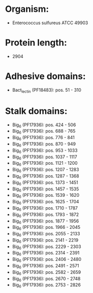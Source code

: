* Organism:
- Enterococcus sulfureus ATCC 49903
* Protein length:
- 2904
* Adhesive domains:
- Bact_lectin (PF18483): pos. 51 - 310
* Stalk domains:
- Big_6 (PF17936): pos. 424 - 506
- Big_6 (PF17936): pos. 688 - 765
- Big_6 (PF17936): pos. 776 - 841
- Big_6 (PF17936): pos. 870 - 949
- Big_6 (PF17936): pos. 953 - 1033
- Big_6 (PF17936): pos. 1037 - 1117
- Big_6 (PF17936): pos. 1121 - 1200
- Big_6 (PF17936): pos. 1207 - 1283
- Big_6 (PF17936): pos. 1287 - 1368
- Big_6 (PF17936): pos. 1373 - 1451
- Big_6 (PF17936): pos. 1457 - 1535
- Big_6 (PF17936): pos. 1539 - 1620
- Big_6 (PF17936): pos. 1625 - 1704
- Big_6 (PF17936): pos. 1710 - 1787
- Big_6 (PF17936): pos. 1793 - 1872
- Big_6 (PF17936): pos. 1877 - 1956
- Big_6 (PF17936): pos. 1966 - 2045
- Big_6 (PF17936): pos. 2055 - 2133
- Big_6 (PF17936): pos. 2141 - 2219
- Big_6 (PF17936): pos. 2229 - 2303
- Big_6 (PF17936): pos. 2314 - 2391
- Big_6 (PF17936): pos. 2406 - 2480
- Big_6 (PF17936): pos. 2491 - 2571
- Big_6 (PF17936): pos. 2582 - 2659
- Big_6 (PF17936): pos. 2670 - 2748
- Big_6 (PF17936): pos. 2753 - 2826

